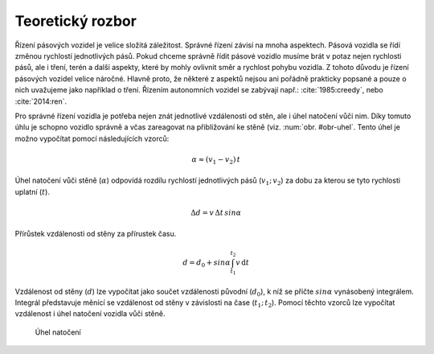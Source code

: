 ..  _kap-rozbor:

*******************
Teoretický rozbor
*******************

.. |_| unicode:: 0xA0
   :trim:

Řízení pásových vozidel je velice složitá záležitost. Správné řízení závisí na mnoha aspektech. Pásová vozidla se řídí změnou rychlostí jednotlivých pásů. Pokud chceme správně řídit pásové vozidlo musíme brát v potaz nejen rychlosti pásů, ale i tření, terén a další aspekty, které by mohly ovlivnit směr a rychlost pohybu vozidla. Z tohoto důvodu je řízení pásových vozidel velice náročné. Hlavně proto, že některé z aspektů nejsou ani pořádně prakticky popsané a |_| pouze o nich uvažujeme jako například o tření. Řízením autonomních vozidel se zabývají např.: :cite:`1985:creedy`, nebo :cite:`2014:ren`.

Pro správné řízení vozidla je potřeba nejen znát jednotlivé vzdálenosti od stěn, ale i úhel natočení vůči nim. Díky tomuto úhlu je schopno vozidlo správně a včas zareagovat na přibližování ke stěně (viz. :num:`obr. #obr-uhel`. Tento úhel je možno vypočítat pomocí následujících vzorců:

..  math::  \alpha \approx (v_1 - v_2) \, t

Úhel natočení vůči stěně (:math:`\alpha`) odpovídá rozdílu rychlostí jednotlivých pásů (:math:`v_1 ; \, v_2`) za dobu za kterou se tyto rychlosti uplatní (:math:`t`).

..  math::  \Delta d = v \, \Delta t \, sin\alpha

Přírůstek vzdálenosti od stěny za přírustek času.

..  math::  d = d_0 + sin\alpha \int^{t_2}_{t_1} v \, \mathrm{d}t

Vzdálenost od stěny (:math:`d`) lze vypočítat jako součet vzdálenosti původní (:math:`d_0`), k níž se přičte :math:`sin\alpha` vynásobený integrálem. Integrál představuje měnící se vzdálenost od stěny v závislosti na čase (:math:`t_1 ; \, t_2`). Pomocí těchto vzorců lze vypočítat vzdálenost i úhel natočení vozidla vůči stěně.

..  _obr-uhel:

..  figure:: ../obrazky/Uhel.png
    :width: 33%
    
    Úhel natočení

